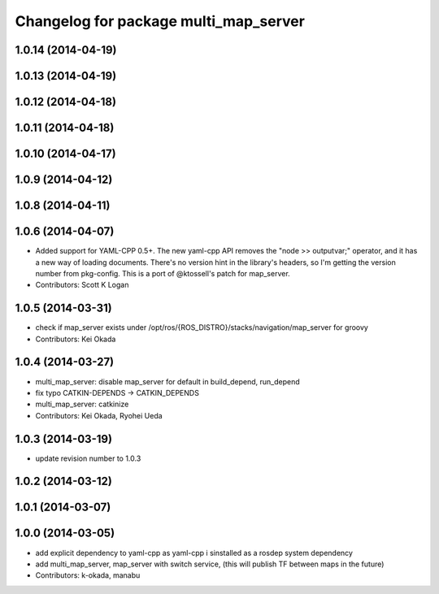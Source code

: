 ^^^^^^^^^^^^^^^^^^^^^^^^^^^^^^^^^^^^^^
Changelog for package multi_map_server
^^^^^^^^^^^^^^^^^^^^^^^^^^^^^^^^^^^^^^

1.0.14 (2014-04-19)
-------------------

1.0.13 (2014-04-19)
-------------------

1.0.12 (2014-04-18)
-------------------

1.0.11 (2014-04-18)
-------------------

1.0.10 (2014-04-17)
-------------------

1.0.9 (2014-04-12)
------------------

1.0.8 (2014-04-11)
------------------

1.0.6 (2014-04-07)
------------------
* Added support for YAML-CPP 0.5+.
  The new yaml-cpp API removes the "node >> outputvar;" operator, and
  it has a new way of loading documents. There's no version hint in the
  library's headers, so I'm getting the version number from pkg-config.
  This is a port of @ktossell's patch for map_server.
* Contributors: Scott K Logan

1.0.5 (2014-03-31)
------------------
* check if map_server exists under /opt/ros/{ROS_DISTRO}/stacks/navigation/map_server for groovy
* Contributors: Kei Okada

1.0.4 (2014-03-27)
------------------
* multi_map_server: disable map_server for default in build_depend, run_depend
* fix typo CATKIN-DEPENDS -> CATKIN_DEPENDS
* multi_map_server: catkinize
* Contributors: Kei Okada, Ryohei Ueda

1.0.3 (2014-03-19)
------------------
* update revision number to 1.0.3

1.0.2 (2014-03-12)
------------------

1.0.1 (2014-03-07)
------------------

1.0.0 (2014-03-05)
------------------
* add explicit dependency to yaml-cpp as yaml-cpp i sinstalled as a rosdep system dependency
* add multi_map_server, map_server with switch service, (this will publish TF between maps in the future)
* Contributors: k-okada, manabu
